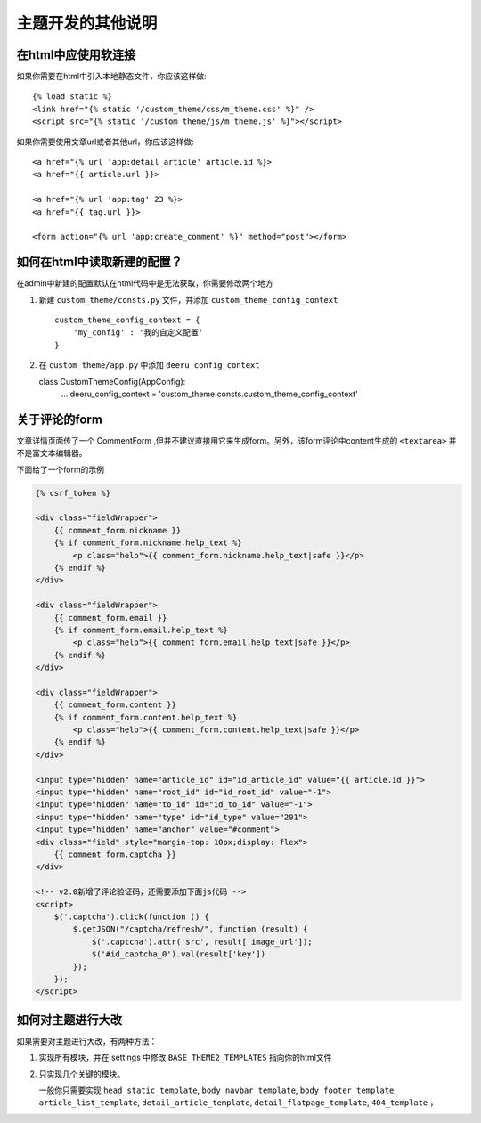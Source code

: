 .. _templates:

==================
主题开发的其他说明
==================


在html中应使用软连接
=====================

如果你需要在html中引入本地静态文件，你应该这样做::

    {% load static %}
    <link href="{% static '/custom_theme/css/m_theme.css' %}" />
    <script src="{% static '/custom_theme/js/m_theme.js' %}"></script>

如果你需要使用文章url或者其他url，你应该这样做::

    <a href="{% url 'app:detail_article' article.id %}>
    <a href="{{ article.url }}>

    <a href="{% url 'app:tag' 23 %}>
    <a href="{{ tag.url }}>

    <form action="{% url 'app:create_comment' %}" method="post"></form>


如何在html中读取新建的配置？
==============================

在admin中新建的配置默认在html代码中是无法获取，你需要修改两个地方

1. 新建 ``custom_theme/consts.py`` 文件，并添加 ``custom_theme_config_context`` ::

    custom_theme_config_context = {
        'my_config' : '我的自定义配置'
    }

2. 在 ``custom_theme/app.py`` 中添加 ``deeru_config_context`` ::

   class CustomThemeConfig(AppConfig):
       ...
       deeru_config_context = 'custom_theme.consts.custom_theme_config_context'


关于评论的form
====================

文章详情页面传了一个 CommentForm ,但并不建议直接用它来生成form。另外，该form评论中content生成的 ``<textarea>`` 并不是富文本编辑器。

下面给了一个form的示例

.. code-block:: html

        {% csrf_token %}

        <div class="fieldWrapper">
            {{ comment_form.nickname }}
            {% if comment_form.nickname.help_text %}
                <p class="help">{{ comment_form.nickname.help_text|safe }}</p>
            {% endif %}
        </div>

        <div class="fieldWrapper">
            {{ comment_form.email }}
            {% if comment_form.email.help_text %}
                <p class="help">{{ comment_form.email.help_text|safe }}</p>
            {% endif %}
        </div>

        <div class="fieldWrapper">
            {{ comment_form.content }}
            {% if comment_form.content.help_text %}
                <p class="help">{{ comment_form.content.help_text|safe }}</p>
            {% endif %}
        </div>

        <input type="hidden" name="article_id" id="id_article_id" value="{{ article.id }}">
        <input type="hidden" name="root_id" id="id_root_id" value="-1">
        <input type="hidden" name="to_id" id="id_to_id" value="-1">
        <input type="hidden" name="type" id="id_type" value="201">
        <input type="hidden" name="anchor" value="#comment">
        <div class="field" style="margin-top: 10px;display: flex">
            {{ comment_form.captcha }}
        </div>

        <!-- v2.0新增了评论验证码，还需要添加下面js代码 -->
        <script>
            $('.captcha').click(function () {
                $.getJSON("/captcha/refresh/", function (result) {
                    $('.captcha').attr('src', result['image_url']);
                    $('#id_captcha_0').val(result['key'])
                });
            });
        </script>


如何对主题进行大改
====================

如果需要对主题进行大改，有两种方法：

1. 实现所有模块，并在 settings 中修改 ``BASE_THEME2_TEMPLATES`` 指向你的html文件

2. 只实现几个关键的模块。

   一般你只需要实现 ``head_static_template``, ``body_navbar_template``, ``body_footer_template``, ``article_list_template``, ``detail_article_template``, ``detail_flatpage_template``, ``404_template`` ，
